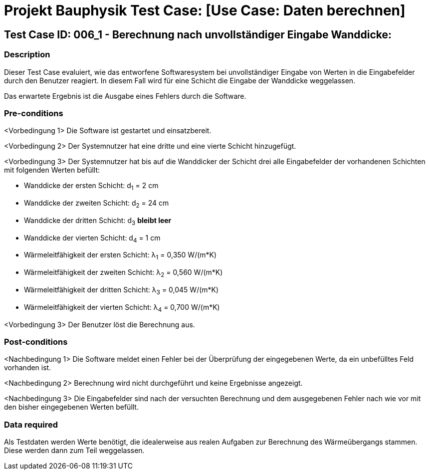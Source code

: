 = Projekt Bauphysik Test Case: [Use Case: Daten berechnen]

//This is a informal template for represeting test cases

== Test Case ID: 006_1 - Berechnung nach unvollständiger Eingabe Wanddicke:

//The Test Case ID should be unique. In addition, the name of each Test Case should reflect the intent of the test case, ideally expressed as a Boolean condition.

=== Description
//Describe the logical condition that the Test Case evaluates. 
//Include the expected result.
Dieser Test Case evaluiert, wie das entworfene Softwaresystem bei unvollständiger Eingabe von Werten in die Eingabefelder durch den Benutzer reagiert. In diesem Fall wird für eine Schicht die Eingabe der Wanddicke weggelassen.

Das erwartete Ergebnis ist die Ausgabe eines Fehlers durch die Software.

=== Pre-conditions
//List conditions that must be true before this Test Case can start.
<Vorbedingung 1> Die Software ist gestartet und einsatzbereit.

<Vorbedingung 2> Der Systemnutzer hat eine dritte und eine vierte Schicht hinzugefügt.

<Vorbedingung 3> Der Systemnutzer hat bis auf die Wanddicker der Schicht drei alle Eingabefelder der vorhandenen Schichten mit folgenden Werten befüllt:

* Wanddicke der ersten Schicht:  d~1~ =  2 cm
* Wanddicke der zweiten Schicht: d~2~ = 24 cm
* Wanddicke der dritten Schicht: d~3~ *bleibt leer*
* Wanddicke der vierten Schicht: d~4~ =  1 cm
* Wärmeleitfähigkeit der ersten Schicht:  λ~1~ = 0,350 W/(m*K)
* Wärmeleitfähigkeit der zweiten Schicht: λ~2~ = 0,560 W/(m*K)
* Wärmeleitfähigkeit der dritten Schicht: λ~3~ = 0,045 W/(m*K)
* Wärmeleitfähigkeit der vierten Schicht: λ~4~ = 0,700 W/(m*K)

<Vorbedingung 3> Der Benutzer löst die Berechnung aus.

=== Post-conditions
//List conditions that should be true when this Test Case ends.
<Nachbedingung 1> Die Software meldet einen Fehler bei der Überprüfung der eingegebenen Werte, da ein unbefülltes Feld vorhanden ist.

<Nachbedingung 2> Berechnung wird nicht durchgeführt und keine Ergebnisse angezeigt.

<Nachbedingung 3> Die Eingabefelder sind nach der versuchten Berechnung und dem ausgegebenen Fehler nach wie vor mit den bisher eingegebenen Werten befüllt.

=== Data required
//Identify the type of data required for this Test Case.
Als Testdaten werden Werte benötigt, die idealerweise aus realen Aufgaben zur Berechnung des Wärmeübergangs stammen.
Diese werden dann zum Teil weggelassen.

